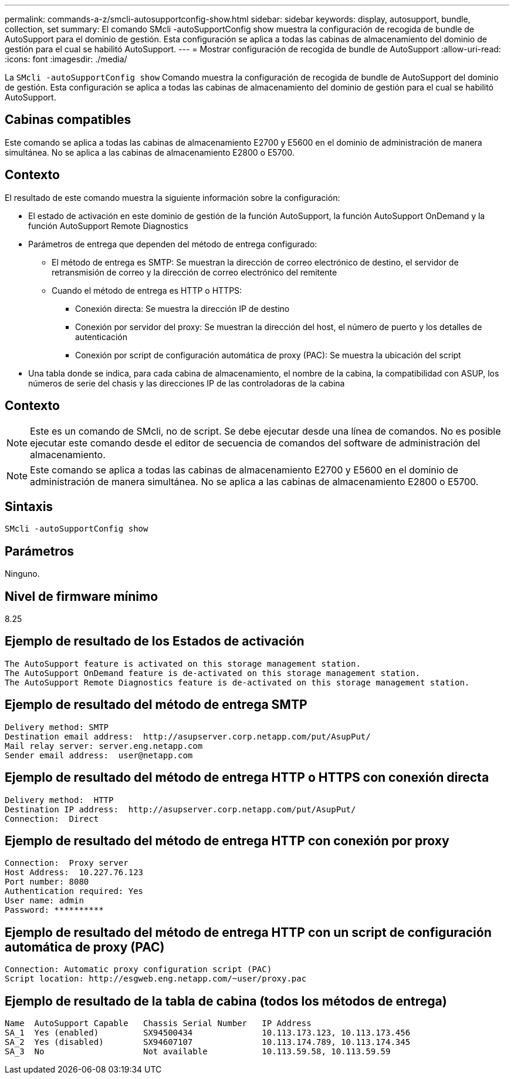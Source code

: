 ---
permalink: commands-a-z/smcli-autosupportconfig-show.html 
sidebar: sidebar 
keywords: display, autosupport, bundle, collection, set 
summary: El comando SMcli -autoSupportConfig show muestra la configuración de recogida de bundle de AutoSupport para el dominio de gestión. Esta configuración se aplica a todas las cabinas de almacenamiento del dominio de gestión para el cual se habilitó AutoSupport. 
---
= Mostrar configuración de recogida de bundle de AutoSupport
:allow-uri-read: 
:icons: font
:imagesdir: ./media/


[role="lead"]
La `SMcli -autoSupportConfig show` Comando muestra la configuración de recogida de bundle de AutoSupport del dominio de gestión. Esta configuración se aplica a todas las cabinas de almacenamiento del dominio de gestión para el cual se habilitó AutoSupport.



== Cabinas compatibles

Este comando se aplica a todas las cabinas de almacenamiento E2700 y E5600 en el dominio de administración de manera simultánea. No se aplica a las cabinas de almacenamiento E2800 o E5700.



== Contexto

El resultado de este comando muestra la siguiente información sobre la configuración:

* El estado de activación en este dominio de gestión de la función AutoSupport, la función AutoSupport OnDemand y la función AutoSupport Remote Diagnostics
* Parámetros de entrega que dependen del método de entrega configurado:
+
** El método de entrega es SMTP: Se muestran la dirección de correo electrónico de destino, el servidor de retransmisión de correo y la dirección de correo electrónico del remitente
** Cuando el método de entrega es HTTP o HTTPS:
+
*** Conexión directa: Se muestra la dirección IP de destino
*** Conexión por servidor del proxy: Se muestran la dirección del host, el número de puerto y los detalles de autenticación
*** Conexión por script de configuración automática de proxy (PAC): Se muestra la ubicación del script




* Una tabla donde se indica, para cada cabina de almacenamiento, el nombre de la cabina, la compatibilidad con ASUP, los números de serie del chasis y las direcciones IP de las controladoras de la cabina




== Contexto

[NOTE]
====
Este es un comando de SMcli, no de script. Se debe ejecutar desde una línea de comandos. No es posible ejecutar este comando desde el editor de secuencia de comandos del software de administración del almacenamiento.

====
[NOTE]
====
Este comando se aplica a todas las cabinas de almacenamiento E2700 y E5600 en el dominio de administración de manera simultánea. No se aplica a las cabinas de almacenamiento E2800 o E5700.

====


== Sintaxis

[listing]
----
SMcli -autoSupportConfig show
----


== Parámetros

Ninguno.



== Nivel de firmware mínimo

8.25



== Ejemplo de resultado de los Estados de activación

[listing]
----
The AutoSupport feature is activated on this storage management station.
The AutoSupport OnDemand feature is de-activated on this storage management station.
The AutoSupport Remote Diagnostics feature is de-activated on this storage management station.
----


== Ejemplo de resultado del método de entrega SMTP

[listing]
----
Delivery method: SMTP
Destination email address:  http://asupserver.corp.netapp.com/put/AsupPut/
Mail relay server: server.eng.netapp.com
Sender email address:  user@netapp.com
----


== Ejemplo de resultado del método de entrega HTTP o HTTPS con conexión directa

[listing]
----
Delivery method:  HTTP
Destination IP address:  http://asupserver.corp.netapp.com/put/AsupPut/
Connection:  Direct
----


== Ejemplo de resultado del método de entrega HTTP con conexión por proxy

[listing]
----
Connection:  Proxy server
Host Address:  10.227.76.123
Port number: 8080
Authentication required: Yes
User name: admin
Password: **********
----


== Ejemplo de resultado del método de entrega HTTP con un script de configuración automática de proxy (PAC)

[listing]
----
Connection: Automatic proxy configuration script (PAC)
Script location: http://esgweb.eng.netapp.com/~user/proxy.pac
----


== Ejemplo de resultado de la tabla de cabina (todos los métodos de entrega)

[listing]
----

Name  AutoSupport Capable   Chassis Serial Number   IP Address
SA_1  Yes (enabled)         SX94500434              10.113.173.123, 10.113.173.456
SA_2  Yes (disabled)        SX94607107              10.113.174.789, 10.113.174.345
SA_3  No                    Not available           10.113.59.58, 10.113.59.59
----